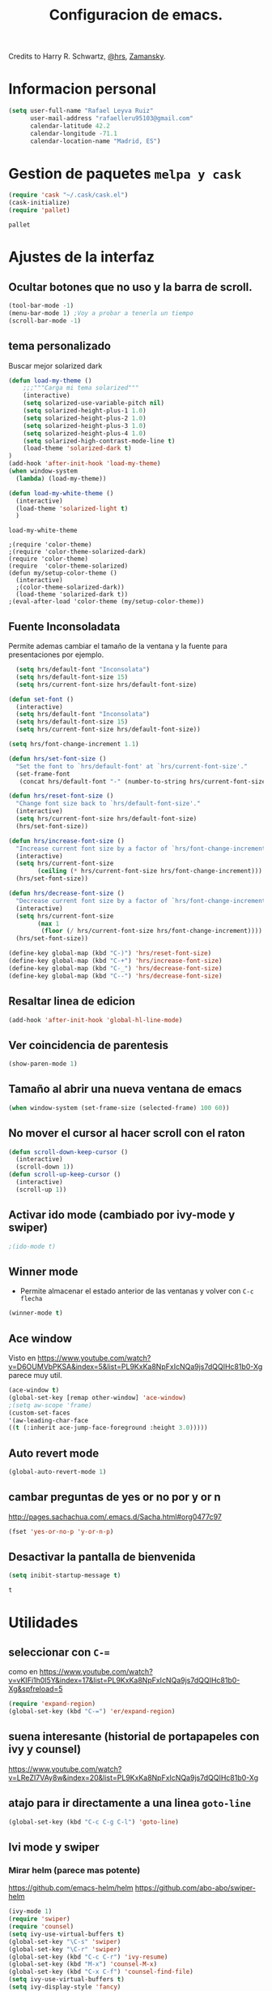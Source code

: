#+TITLE: Configuracion de emacs.

Credits to Harry R. Schwartz, [[https://github.com/hrs/dotfiles/blob/master/emacs.d/configuration.org][@hrs]],  [[https://github.com/zamansky/using-emacs/blob/master/myinit.org][Zamansky]].
* Informacion personal
#+BEGIN_SRC emacs-lisp
  (setq user-full-name "Rafael Leyva Ruiz"
        user-mail-address "rafaelleru95103@gmail.com"
        calendar-latitude 42.2
        calendar-longitude -71.1
        calendar-location-name "Madrid, ES")
#+END_SRC

#+RESULTS:
: Madrid, ES

* Gestion de paquetes =melpa y cask=
   #+BEGIN_SRC emacs-lisp
     (require 'cask "~/.cask/cask.el")
     (cask-initialize)
     (require 'pallet)
   #+END_SRC

   #+RESULTS:
   : pallet

* Ajustes de la interfaz
** Ocultar botones que no uso y la barra de scroll.
#+BEGIN_SRC emacs-lisp
  (tool-bar-mode -1)
  (menu-bar-mode 1) ;Voy a probar a tenerla un tiempo
  (scroll-bar-mode -1)
#+END_SRC

#+RESULTS:

** tema personalizado
Buscar mejor solarized dark
   #+BEGIN_SRC emacs-lisp
     (defun load-my-theme ()
         ;;;"""Carga mi tema solarized"""
         (interactive)
         (setq solarized-use-variable-pitch nil)
         (setq solarized-height-plus-1 1.0)
         (setq solarized-height-plus-2 1.0)
         (setq solarized-height-plus-3 1.0)
         (setq solarized-height-plus-4 1.0)
         (setq solarized-high-contrast-mode-line t)
         (load-theme 'solarized-dark t)
     )
     (add-hook 'after-init-hook 'load-my-theme)
     (when window-system
       (lambda) (load-my-theme))

     (defun load-my-white-theme ()
       (interactive)
       (load-theme 'solarized-light t)
       )
   #+END_SRC

   #+RESULTS:
   : load-my-white-theme

   #+BEGIN_SRC 
     ;(require 'color-theme)
     ;(require 'color-theme-solarized-dark)
     (require 'color-theme)
     (require  'color-theme-solarized)
     (defun my/setup-color-theme ()
       (interactive)
       ;(color-theme-solarized-dark))
       (load-theme 'solarized-dark t))
     ;(eval-after-load 'color-theme (my/setup-color-theme))
   #+END_SRC
** Fuente Inconsoladata
   Permite ademas cambiar el tamaño de la ventana y la fuente para presentaciones por ejemplo.
#+BEGIN_SRC emacs-lisp
    (setq hrs/default-font "Inconsolata")
    (setq hrs/default-font-size 15)
    (setq hrs/current-font-size hrs/default-font-size)

  (defun set-font () 
    (interactive)
    (setq hrs/default-font "Inconsolata")
    (setq hrs/default-font-size 15)
    (setq hrs/current-font-size hrs/default-font-size))

  (setq hrs/font-change-increment 1.1)

  (defun hrs/set-font-size ()
    "Set the font to `hrs/default-font' at `hrs/current-font-size'."
    (set-frame-font
     (concat hrs/default-font "-" (number-to-string hrs/current-font-size))))

  (defun hrs/reset-font-size ()
    "Change font size back to `hrs/default-font-size'."
    (interactive)
    (setq hrs/current-font-size hrs/default-font-size)
    (hrs/set-font-size))

  (defun hrs/increase-font-size ()
    "Increase current font size by a factor of `hrs/font-change-increment'."
    (interactive)
    (setq hrs/current-font-size
          (ceiling (* hrs/current-font-size hrs/font-change-increment)))
    (hrs/set-font-size))

  (defun hrs/decrease-font-size ()
    "Decrease current font size by a factor of `hrs/font-change-increment', down to a minimum size of 1."
    (interactive)
    (setq hrs/current-font-size
          (max 1
	       (floor (/ hrs/current-font-size hrs/font-change-increment))))
    (hrs/set-font-size))

  (define-key global-map (kbd "C-)") 'hrs/reset-font-size)
  (define-key global-map (kbd "C-+") 'hrs/increase-font-size)
  (define-key global-map (kbd "C-_") 'hrs/decrease-font-size)
  (define-key global-map (kbd "C--") 'hrs/decrease-font-size)
#+END_SRC

#+RESULTS:
: hrs/decrease-font-size

** Resaltar linea de edicion
#+BEGIN_SRC emacs-lisp
  (add-hook 'after-init-hook 'global-hl-line-mode)
#+END_SRC
** Ver coincidencia de parentesis
#+BEGIN_SRC emacs-lisp
  (show-paren-mode 1)
#+END_SRC
** Tamaño al abrir una nueva ventana de emacs
#+BEGIN_SRC emacs-lisp
  (when window-system (set-frame-size (selected-frame) 100 60))
#+END_SRC
** No mover el cursor al hacer scroll con el raton
#+BEGIN_SRC emacs-lisp
  (defun scroll-down-keep-cursor ()
    (interactive)
    (scroll-down 1))
  (defun scroll-up-keep-cursor ()
    (interactive)
    (scroll-up 1))
#+END_SRC
** Activar ido mode (cambiado por ivy-mode y swiper)
   #+BEGIN_SRC emacs-lisp
      ;(ido-mode t)
   #+END_SRC
** Winner mode
   - Permite almacenar el estado anterior de las ventanas y volver con =C-c flecha=
   #+BEGIN_SRC emacs-lisp
     (winner-mode t)
   #+END_SRC

** Ace window
   Visto en https://www.youtube.com/watch?v=D6OUMVbPKSA&index=5&list=PL9KxKa8NpFxIcNQa9js7dQQIHc81b0-Xg
   parece muy util.

   #+BEGIN_SRC emacs-lisp
     (ace-window t)
     (global-set-key [remap other-window] 'ace-window)
     ;(setq aw-scope 'frame)
     (custom-set-faces
     '(aw-leading-char-face
     ((t (:inherit ace-jump-face-foreground :height 3.0)))))
   #+END_SRC
** Auto revert mode
   #+BEGIN_SRC emacs-lisp
     (global-auto-revert-mode 1)
   #+END_SRC
** cambar preguntas de yes or no por y or n
   http://pages.sachachua.com/.emacs.d/Sacha.html#org0477c97
   #+BEGIN_SRC emacs-lisp
     (fset 'yes-or-no-p 'y-or-n-p)
   #+END_SRC
** Desactivar la pantalla de bienvenida
   #+BEGIN_SRC emacs-lisp
     (setq inibit-startup-message t)
   #+END_SRC

   #+RESULTS:
   : t

* Utilidades
** seleccionar con =C-==
   como en https://www.youtube.com/watch?v=vKIFi1h0I5Y&index=17&list=PL9KxKa8NpFxIcNQa9js7dQQIHc81b0-Xg&spfreload=5
   #+BEGIN_SRC emacs-lisp
     (require 'expand-region)
     (global-set-key (kbd "C-=") 'er/expand-region)
   #+END_SRC
** suena interesante (historial de portapapeles con ivy y counsel)
   https://www.youtube.com/watch?v=LReZI7VAy8w&index=20&list=PL9KxKa8NpFxIcNQa9js7dQQIHc81b0-Xg
** atajo para ir directamente a una linea =goto-line= 
   #+BEGIN_SRC emacs-lisp
     (global-set-key (kbd "C-c C-g C-l") 'goto-line)
   #+END_SRC
** Ivi mode y swiper
*** Mirar helm (parece mas potente)
    https://github.com/emacs-helm/helm
    https://github.com/abo-abo/swiper-helm
   #+BEGIN_SRC emacs-lisp
     (ivy-mode 1)
     (require 'swiper)
     (require 'counsel)
     (setq ivy-use-virtual-buffers t)
     (global-set-key "\C-s" 'swiper)
     (global-set-key "\C-r" 'swiper)
     (global-set-key (kbd "C-c C-r") 'ivy-resume)
     (global-set-key (kbd "M-x") 'counsel-M-x)
     (global-set-key (kbd "C-x C-f") 'counsel-find-file)
     (setq ivy-use-virtual-buffers t)
     (setq ivy-display-style 'fancy)
     (define-key read-expression-map (kbd "C-r") 'counsel-expression-history)
   #+END_SRC
** Helm (hay que revisar)
   #+BEGIN_SRC emacs-lisp
     (require 'helm)
     (require 'helm-config)
     (helm-autoresize-mode t)
     (helm-mode t)
     (global-set-key (kbd "C-x C-f") 'helm-find-files); <del> borre hasta /
     (global-set-key (kbd "C-x b") 'helm-mini)
     (global-set-key (kbd "M-x") 'helm-M-x)
     (global-set-key (kbd "M-y") 'helm-show-kill-ring)
     (define-key helm-map (kbd "<tab>") 'helm-execute-persistent-action)
   #+END_SRC

   #+RESULTS:
   : helm-execute-persistent-action
** neotree
   #+BEGIN_SRC emacs-lisp
     (setq neo-theme (if (display-graphic-p) 'ascii 'arrow))
     (global-set-key (kbd "C-x n t") 'neotree-toggle)
   #+END_SRC

   #+RESULTS:
   : neotree-toggle

* Ajustes para lenguajes de programacion
** Autocomplete mode.
   #+BEGIN_SRC emacs-lisp
     (ac-config-default)
     (global-auto-complete-mode t)
     ;(global-set-key (kbd "C--") auto-complete-
   #+END_SRC
** Yasnippet.
   #+BEGIN_SRC emacs-lisp
     (require 'yasnippet)
     (yas-global-mode 1)
   #+END_SRC

   No se como pero se pude hacer que los snippets aparezcan en el
   autocompletado. tambien es verdad que el autocomplete no me
   funciona bien.
** Activar company mode de modo global y flycheck para colorear la sintaxis
#+BEGIN_SRC emacs-lisp
  ;  (add-hook 'after-init-hook 'global-company-mode)
  ;  (add-hook 'after-init-hook #'global-flycheck-mode)
  (require 'flycheck)
  (global-flycheck-mode t)
#+END_SRC
** Activamos =global-hl-line-mode= para ver los todos en el codigo
#+BEGIN_SRC emacs-lisp
  (add-hook 'after-init-hook #'global-hl-todo-mode)
#+END_SRC
** Multiples cursores, muy practico para editar html.
** Python
*** autocomplete con company Jedi
**** TODO Instalar el servidor
#+BEGIN_SRC emacs-lisp
  (defun my/python-mode-hook ()
    (add-to-list 'company-backends 'company-jedi))
  (add-hook 'python-mode-hook 'my/python-mode-hook)
#+END_SRC
** C ++
   #+BEGIN_SRC 

  (defun my-irony-mode-hook ()
    (define-key irony-mode-map [remap completion-at-point]
      'irony-completion-at-point-async)
    (define-key irony-mode-map [remap complete-symbol]
      'irony-completion-at-point-async)
    (require 'auto-complete-clang))
  (add-hook 'irony-mode-hook 'my-irony-mode-hook)
  (add-hook 'irony-mode-hook 'irony-cdb-autosetup-compile-options)
  (eval-after-load 'company
    '(add-to-list 'company-backends 'company-irony))

  (add-hook 'irony-mode-hook 'company-irony-setup-begin-commands)
   #+END_SRC
   #+BEGIN_SRC emacs-lisp
     (add-hook 'c++-mode-hook 'irony-mode)
     (add-hook 'c-mode-hook 'irony-mode)
     (add-hook 'objc-mode-hook 'irony-mode)

     ;; replace the `completion-at-point' and `complete-symbol' bindings in
     ;; irony-mode's buffers by irony-mode's function
     (defun my-irony-mode-hook ()
       (define-key irony-mode-map [remap completion-at-point]
         'irony-completion-at-point-async)
       (define-key irony-mode-map [remap complete-symbol]
         'irony-completion-at-point-async))
     (add-hook 'irony-mode-hook 'my-irony-mode-hook)
     (add-hook 'irony-mode-hook 'irony-cdb-autosetup-compile-options)
   #+END_SRC

   #+RESULTS:
   | company-irony-setup-begin-commands | irony-cdb-autosetup-compile-options | my-irony-mode-hook |

** javascript
** html
#+BEGIN_SRC emacs-lisp
  (add-hook 'html-mode-hook
            (lambda () 
              (rainbow-mode t)))
#+END_SRC
** css
#+BEGIN_SRC emacs-lisp
  (add-hook 'css-mode-hook
            (lambda ()
              (rainbow-mode t)))
#+END_SRC
** Latex
No es un lenguaje de programcaion pero es donde mas sentido me parece que tiene (como html xD)
*** autoparsear el buffer al cargarlo
#+BEGIN_SRC emacs-lisp
  (setq TeX-parse-self t)
#+END_SRC
*** Compilar siempre con pdflatex
#+BEGIN_SRC emacs-lisp
  (setq TeX-PDF-mode t)
#+END_SRC

*** Minor mode para matematicas, añade ademas ciertos atajos de teclado
#+BEGIN_SRC emacs-lisp
  (add-hook 'LaTeX-mode-hook
            (lambda ()
              (LaTeX-math-mode)
              (setq TeX-master t)))
#+END_SRC

** R
** Java
*** JDEE
    #+BEGIN_SRC emacs-lisp
      (require 'jdee)
      (setq jdee-server-dir "~/.jars")
    #+END_SRC
* Magit
   #+BEGIN_SRC emacs-lisp
     (global-set-key (kbd "M-g") 'magit-status)
   #+END_SRC 
* Orgmode
** Autocompletado para org
   #+BEGIN_SRC emacs-lisp
     (require 'org-ac)
     (org-ac/config-default)
   #+END_SRC
** Autorevertmode en buffers de rogmode
   #+BEGIN_SRC emacs-lisp
     (add-hook 'org-mode-hook 'auto-revert-mode 1)
   #+END_SRC

   #+RESULTS:
   | (lambda nil (org-bullets-mode t)) | er/add-org-mode-expansions | #[0 \300\301\302\303\304$\207 [add-hook change-major-mode-hook org-show-block-all append local] 5] | #[0 \300\301\302\303\304$\207 [add-hook change-major-mode-hook org-babel-show-result-all append local] 5] | org-babel-result-hide-spec | org-babel-hide-all-hashes | org-ac/setup-current-buffer | auto-revert-mode |

** Activar puntos en vez de asteriscos, que mola mas.
#+BEGIN_SRC emacs-lisp
(add-hook 'org-mode-hook
            (lambda ()
              (org-bullets-mode t)))
#+END_SRC
** En vez de puntos suspensivos mostrar flecha '⤵'
   #+BEGIN_SRC emacs-lisp
     (setq org-ellipsis "⤵")
   #+END_SRC
** Bloques de codigo en archivos orgmode
*** Activar el coloreado de sintaxis en bloques de código de orgmode
#+BEGIN_SRC emacs-lisp
  (setq org-src-fontify-natively t)
#+END_SRC
*** Hacer que las tabulaciones actuen como si estuvieramos en un bugger del lenguaje indicadoBEGIN_SRC emacs-lisp
#+BEGIN_SRC emacs-lisp
  (setq org-src-tab-acts-natively t)
#+END_SRC

*** No cambiar de ventana al editar un snippet de codigo
#+BEGIN_SRC emacs-lisp
  (setq org-src-window-setup 'current-window)
#+END_SRC
** GTD y ideas en org-mode
*** Todos los archivos org los guardo en '~/org/'
     #+BEGIN_SRC emacs-lisp
       (setq org-directory "~/org")
     #+END_SRC
*** Funcion que devuelve el path de un archivo org en "~/org"
#+BEGIN_SRC emacs-lisp
  (defun org-file-path (filename)
    "Return the absolute address of an org file, given its relative name."
    (concat (file-name-as-directory org-directory) filename))
#+END_SRC
*** Localizacion del archivo de todos
#+BEGIN_SRC emacs-lisp
  (setq org-index-file (org-file-path "index.org"))
#+END_SRC
*** Localizacion del archive.org, ahi se guarda todo lo que hago.
#+BEGIN_SRC emacs-lisp
  (setq org-archive-location
        (concat (org-file-path "archive.org") "::* From %s"))
#+END_SRC
*** La agenda se carga desde el index
   #+BEGIN_SRC emacs-lisp
     (setq org-agenda-files (list org-index-file
   			       "~/org/gcal.org"))
   #+END_SRC

   #+RESULTS:
   | ~/org/index.org | ~/org/gcal.org |

*** La combinacion =C-c C-x C-s= establece un TODO como DONE y lo almacena en el index
    #+BEGIN_SRC emacs-lisp
      (defun mark-done-and-archive ()
        (interactive)
        (org-todo 'done)
        (org-archive-subtree))
      (define-key org-mode-map "\C-c\C-x\C-s" 'mark-done-and-archive) 

      (defun mark-done-and-archive-agenda ()
        (interactive)
        (org-agenda-todo 'done)
        (org-agenda-archive))
      (require 'org-agenda)
      (define-key org-agenda-mode-map "\C-c\C-x\C-s" 'mark-done-and-archive-agenda)
    #+END_SRC
*** en el log de orgmode cuando se ha completado una tarea
    #+BEGIN_SRC emacs-lisp
      (setq org-log-done 'time)
    #+END_SRC
*** Org-capture templates.
    Hay templates para varias cosas:
    - Ideas que se me van ocurriendo para proyectos que hacer.
    - Cosas que tengo que comprar.
    - Articulos o libros que tengo que leer.
    - TODOs que tengo me van surgiendo.
**** TODO completar descripcion de los templates.
    #+BEGIN_SRC emacs-lisp
      (setq org-capture-templates
      '(("i" "Idea"
         entry
         (file (org-file-path "idea.org")
                 "* IDEA %?\n"))

        ("r" "To read item"
         checkitem
         (file+datetree (org-file-path "to-read.org"))
         " [ ] %? ")

        ("b" "Item to buy"
         entry
         (file+datetree "buylist.org")
         "* BUY %?")

         ("t" "Todo"
              entry
              (file+headline org-index-file "TASKS")
              "* TODO %?\n  ADDED:%T")

         ("u" "UGR Todo"
              entry
              (file+headline org-index-file "UGR")
              "* TODO %? %^g:UGR:\nADDED:%T")

         ("e" "Nuevo evento"
              entry
              (file "~/org/gcal.org")
          "* %?\n\n%^T\n\n:PROPERTIES:\n\n:END:\n\n")
         ))
     #+END_SRC

	  #+RESULTS:
	  | i | Idea | entry | (file (org-file-path idea.org) * IDEA %? |

**** Keybindings
Accesos rapidos de teclado para tareas y notas en org mode
#+BEGIN_SRC emacs-lisp
  (define-key global-map "\C-cl" 'org-store-link)
  (define-key global-map "\C-ca" 'org-agenda)
  (define-key global-map "\C-cc" 'org-capture)
#+END_SRC

Presionar =C-c i= para abrir *index.org*

#+BEGIN_SRC emacs-lisp
  (defun open-index-file ()
    "Open the master org TODO list."
    (interactive)
    (find-file org-index-file)
    (flycheck-mode -1)
    (end-of-buffer))

  (global-set-key (kbd "C-c i") 'open-index-file)
#+END_SRC

**** Hit =M-n= to quickly open up a capture template for a new todo.
#+BEGIN_SRC emacs-lisp
  (defun org-capture-todo ()
    (interactive)
    (org-capture :keys "t"))

  (global-set-key (kbd "M-n") 'org-capture-todo)
#+END_SRC

*** Frame para capturas.
    De [[https://github.com/zamansky/using-emacs/blob/master/myinit.org][Zamansky]]
    #+BEGIN_SRC emacs-lisp
      (defadvice org-capture-finalize 
          (after delete-capture-frame activate)  
        "Advise capture-finalize to close the frame"  
        (if (equal "capture" (frame-parameter nil 'name))  
    	(delete-frame)))

      (defadvice org-capture-destroy 
          (after delete-capture-frame activate)  
        "Advise capture-destroy to close the frame"  
        (if (equal "capture" (frame-parameter nil 'name))  
    	(delete-frame)))  

      (require 'noflet)

      (defun make-capture-frame ()
        "Create a new frame and run org-capture."
        (interactive)
        (make-frame '((name . "capture")))
        (select-frame-by-name "capture")
        (delete-other-windows)
        (noflet ((switch-to-buffer-other-window (buf) (switch-to-buffer buf)))
    	    (org-capture)))
    #+END_SRC
**** TODO No funciona si no hay una ventana abierta con =emacsclient -e "(make-capture-frame)"=
*** gcal-org
    #+BEGIN_SRC emacs-lisp
      (require 'org-gcal)
      (load-file "~/.emacs.d/hidden.el")
    #+END_SRC

    #+RESULTS:
    : t

**** hooks ppara la agenda:
     #+BEGIN_SRC emacs-lisp
       ;(add-hook 'after-init-hook (lambda () (org-gcal-sync) ))
       (add-hook 'org-agenda-mode-hook (lambda () (org-gcal-sync) ))
       (add-hook 'org-capture-after-finalize-hook (lambda () (org-gcal-sync) ))
     #+END_SRC

     #+RESULTS:
     | lambda | nil | (org-gcal-sync) |

** Exportando desde orgmode
*** Exportar a markdown y beamer directamente
#+BEGIN_SRC emacs-lisp
  (require 'ox-md)
  (require 'ox-beamer)
  (require 'ox-reveal)
#+END_SRC

*** Permitir que babel evalue codigo de GNUPLOT, emacs-lisp, ruby, y python.
#+BEGIN_SRC emacs-lisp
  (org-babel-do-load-languages
   'org-babel-load-languages
   '((emacs-lisp . t)
     (ruby . t)
     (python . t)
     (dot . t)
     (gnuplot . t)))
#+END_SRC
*** Desactivar la confirmacion para evaluar codigo
#+BEGIN_SRC emacs-lisp
  (setq org-confirm-babel-evaluate nil)
#+END_SRC
*** Exportar a PDF
Activar el coloreado de codigo con pylint
#+BEGIN_SRC emacs-lisp
  (setq org-latex-pdf-process
        '("pdflatex -shell-escape -interaction nonstopmode -output-directory %o %f"
          "pdflatex -shell-escape -interaction nonstopmode -output-directory %o %f"
          "pdflatex -shell-escape -interaction nonstopmode -output-directory %o %f"))
#+END_SRC

Ademas incluimos este paquete en todos los documetos de latex que exportemos
#+BEGIN_SRC emacs-lisp
  (add-to-list 'org-latex-packages-alist '("" "minted"))
  (setq org-latex-listings 'minted)
#+END_SRC
** Org-sync para gestionar los issues de github en orgmode
   #+BEGIN_SRC emacs-lisp
     (require 'org-sync)
     (require 'org-sync-github) ;backend para github si queremos mas solo añadir
   #+END_SRC

*** funcion que detecta si hay un repositorio de git en el directorio actual y carga automaticamente los issues en <nombre_repo>.org
**** TODO la funcion y aprender lisp xD
* small-shell from [[https://github.com/vterron/dot-emacs][@pyctor]]
#+BEGIN_SRC emacs-lisp
  (defun small-shell ()
    (interactive)
    (split-window-vertically)
    (other-window 1)
    (shrink-window (- (window-height) 12))
    (ansi-term "/bin/bash"))
#+END_SRC
** TODO no se por que pero =zsh= da problemas
* Undo Tree 
  #+BEGIN_SRC emacs-lisp
    (require 'undo-tree)
    (global-undo-tree-mode 1)
  #+END_SRC
  Activar las flechas para navegar por undo Tree mode (parece que no me hace falta hacer esto)
  #+BEGIN_SRC emacs-lisp
    ;(add-hook 'undo-tree-mode-hook
    ; 	  (lambda ()
    ;	    (enable-arrow-keys)))
  #+END_SRC
* Desactivo las flechas para no usarlas, que para algo tiene emacs tantos atajos
  #+BEGIN_SRC emacs-lisp
    (defun disable-arrow-keys ()
    (interactive)
        ;;;Desactiva la nevagacion con las flechas
    (global-unset-key (kbd "<left>"))
    (global-unset-key (kbd "<right>"))
    (global-unset-key (kbd "<up>"))
    (global-unset-key (kbd "<down>")))


    (defun enable-arrow-keys ()
    (interactive)
        ;;;Activa la navegacion con flecha
     (global-set-key (kbd "<left>") 'left-char)
     (global-set-key (kbd "<right>")  'right-char)
     (global-set-key (kbd "<up>") 'previous-line)
     (global-set-key (kbd "<down>") 'next-line))

    ;(disable-arrow-keys) He conseguido no usar las flechas al fin.
  #+END_SRC

  #+BEGIN_SRC emacs-lisp
    (add-hook 'term-mode-hook
  	    (lambda ()
  	      (local-set-key (kbd "C-c C-k") 'kill-buffer-this-buffer)))
  #+END_SRC
* Abrir cheatseet de emacs.
  #+BEGIN_SRC emacs-lisp
    (defun open-cheat-sheet ()
      "Abre en un buffer aparte el cheat-sheet de emacs realizado por mi en orgmode"
      (interactive)
      ;; (split-window-horizontally)
      ;; (other-window 1)
      ;; (shrink-window (- (window-width) 30)) ;No va la anchura pero weno
      (find-file-other-frame "~/.emacs.d/cheat-sheet.org"))
  #+END_SRC

  #+RESULTS:
  : open-cheat-sheet

* Arrancar emacs como servidor si no esta arrancado.
  #+BEGIN_SRC emacs-lisp
   ; (server-mode 1)
  #+END_SRC

  #+RESULTS:

** Para cargar el tema personalizado en cada frame que creemos
   #+BEGIN_SRC emacs-lisp
     (add-hook 'after-make-frame-functions
               (lambda (frame)
                 (select-frame frame)
                 (load-my-theme)
   	      (set-font)))
   #+END_SRC

   #+RESULTS:
   | (lambda (frame) (select-frame frame) (load-my-theme) (set-font)) | (lambda (frame) (select-frame frame) (load-my-theme)) | x-dnd-init-frame 
